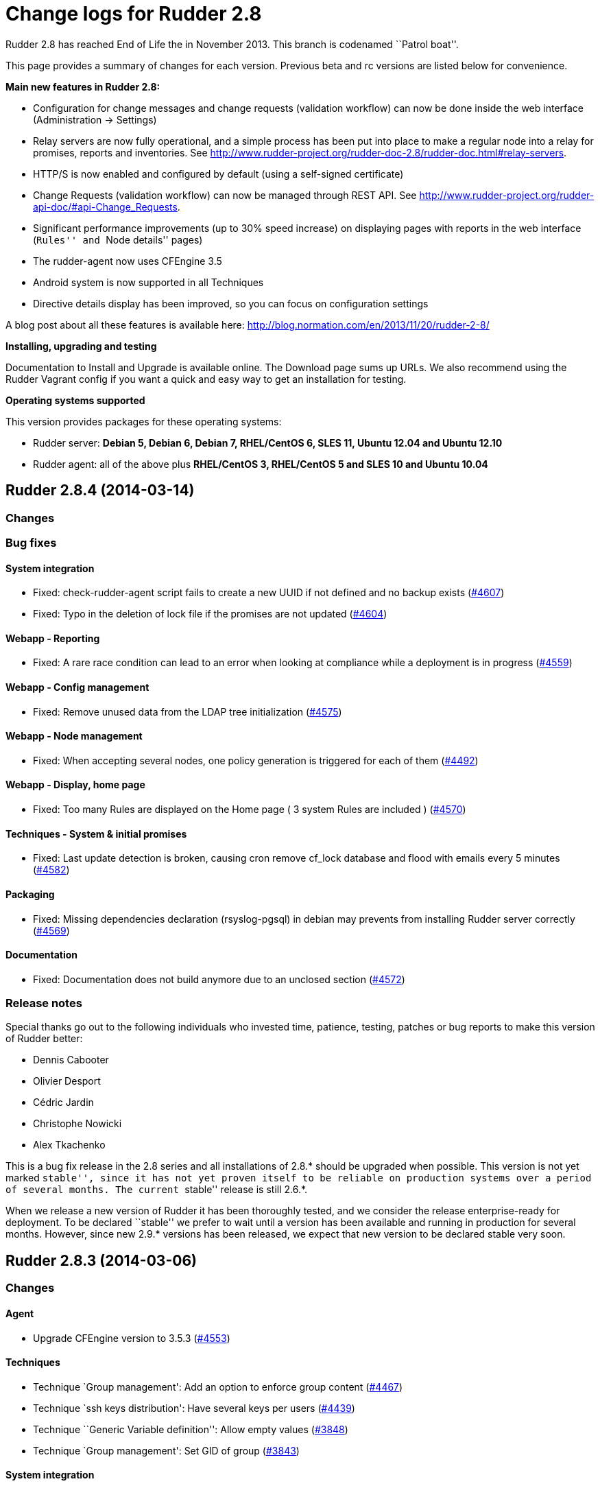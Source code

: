 = Change logs for Rudder 2.8

Rudder 2.8 has reached End of Life the in November 2013. This branch is
codenamed ``Patrol boat''.

This page provides a summary of changes for each version. Previous beta
and rc versions are listed below for convenience.

*​Main new features in Rudder 2.8:*

* Configuration for change messages and change requests (validation
workflow) can now be done inside the web interface (Administration ->
Settings)
* Relay servers are now fully operational, and a simple process has been
put into place to make a regular node into a relay for promises, reports
and inventories. See
http://www.rudder-project.org/rudder-doc-2.8/rudder-doc.html#relay-servers.
* HTTP/S is now enabled and configured by default (using a self-signed
certificate)
* Change Requests (validation workflow) can now be managed through REST
API. See
http://www.rudder-project.org/rudder-api-doc/#api-Change_Requests.
* Significant performance improvements (up to 30% speed increase) on
displaying pages with reports in the web interface (``Rules'' and ``Node
details'' pages)
* The rudder-agent now uses CFEngine 3.5
* Android system is now supported in all Techniques
* Directive details display has been improved, so you can focus on
configuration settings

A blog post about all these features is available here:
http://blog.normation.com/en/2013/11/20/rudder-2-8/

*Installing, upgrading and testing*

Documentation to Install and Upgrade is available online. The Download
page sums up URLs. We also recommend using the Rudder Vagrant config if
you want a quick and easy way to get an installation for testing.

*Operating systems supported*

This version provides packages for these operating systems:

* Rudder server: *Debian 5, Debian 6, Debian 7, RHEL/CentOS 6, SLES 11,
Ubuntu 12.04 and Ubuntu 12.10*
* Rudder agent: all of the above plus *RHEL/CentOS 3, RHEL/CentOS 5 and
SLES 10 and Ubuntu 10.04*

== Rudder 2.8.4 (2014-03-14)

=== Changes

=== Bug fixes

==== System integration

* Fixed: check-rudder-agent script fails to create a new UUID if not
defined and no backup exists
(https://issues.rudder.io/issues/4607[#4607])
* Fixed: Typo in the deletion of lock file if the promises are not
updated (https://issues.rudder.io/issues/4604[#4604])

==== Webapp - Reporting

* Fixed: A rare race condition can lead to an error when looking at
compliance while a deployment is in progress
(https://issues.rudder.io/issues/4559[#4559])

==== Webapp - Config management

* Fixed: Remove unused data from the LDAP tree initialization
(https://issues.rudder.io/issues/4575[#4575])

==== Webapp - Node management

* Fixed: When accepting several nodes, one policy generation is
triggered for each of them
(https://issues.rudder.io/issues/4492[#4492])

==== Webapp - Display, home page

* Fixed: Too many Rules are displayed on the Home page ( 3 system Rules
are included )
(https://issues.rudder.io/issues/4570[#4570])

==== Techniques - System & initial promises

* Fixed: Last update detection is broken, causing cron remove cf_lock
database and flood with emails every 5 minutes
(https://issues.rudder.io/issues/4582[#4582])

==== Packaging

* Fixed: Missing dependencies declaration (rsyslog-pgsql) in debian may
prevents from installing Rudder server correctly
(https://issues.rudder.io/issues/4569[#4569])

==== Documentation

* Fixed: Documentation does not build anymore due to an unclosed section
(https://issues.rudder.io/issues/4572[#4572])

=== Release notes

Special thanks go out to the following individuals who invested time,
patience, testing, patches or bug reports to make this version of Rudder
better:

* Dennis Cabooter
* Olivier Desport
* Cédric Jardin
* Christophe Nowicki
* Alex Tkachenko

This is a bug fix release in the 2.8 series and all installations of
2.8.* should be upgraded when possible. This version is not yet marked
``stable'', since it has not yet proven itself to be reliable on
production systems over a period of several months. The current
``stable'' release is still 2.6.*.

When we release a new version of Rudder it has been thoroughly tested,
and we consider the release enterprise-ready for deployment. To be
declared ``stable'' we prefer to wait until a version has been available
and running in production for several months. However, since new 2.9.*
versions has been released, we expect that new version to be declared
stable very soon.

== Rudder 2.8.3 (2014-03-06)

=== Changes

==== Agent

* Upgrade CFEngine version to 3.5.3
(https://issues.rudder.io/issues/4553[#4553])

==== Techniques

* Technique `Group management': Add an option to enforce group content
(https://issues.rudder.io/issues/4467[#4467])
* Technique `ssh keys distribution': Have several keys per users
(https://issues.rudder.io/issues/4439[#4439])
* Technique ``Generic Variable definition'': Allow empty values
(https://issues.rudder.io/issues/3848[#3848])
* Technique `Group management': Set GID of group
(https://issues.rudder.io/issues/3843[#3843])

==== System integration

* Add a script to change Rudder policy server IP/host name
(https://issues.rudder.io/issues/4325[#4325])

==== Techniques - System & init promises

* Improve zypper detection and usage on SLES10 agents
(https://issues.rudder.io/issues/4449[#4449])

==== Documentation

* Add a section in documentation about sizing of a Rudder server
(https://issues.rudder.io/issues/4053[#4053])
* Add information about firewall for rudder-webapp
(https://issues.rudder.io/issues/4131[#4131])

=== Bug fixes

==== Techniques

* Fixed: Technique ``Package Management for RPM systems'': Wrong
operator for ``This version or any earlier one''
(https://issues.rudder.io/issues/4447[#4447])
* Fixed: Technique ``Download a file from the shared folder'': Error
message when a copy failed using does not explain what actually failed
(https://issues.rudder.io/issues/4278[#4278])
* Fixed: Technique ``RUG / !YaST package manager configuration (ZMD)'':
`security-level' option is misnamed `package source policy'
(https://issues.rudder.io/issues/4128[#4128])
* Fixed: Technique ``Package management for APT systems'': packages with
suffix :amd64 are not correctly detected
(https://issues.rudder.io/issues/3830[#3830])
* Fixed: Technique `Download a file from the shared folder': Cannot copy
a file from the shared-folder on the root server
(https://issues.rudder.io/issues/3581[#3581])
* Fixed: Technique `Group management' v3.0: There is no backup to file
repository when updating /etc/group file
(https://issues.rudder.io/issues/4471[#4471])
* Fixed: Technique ``Download a file from the shared folder'':
Explanation about which files will be copied are not correct
(https://issues.rudder.io/issues/4354[#4354])

==== Webapp - Config management

* Fixed: Newline characters may be missing from archived files in
configuration repository
(https://issues.rudder.io/issues/4476[#4476])
* Fixed: Can not delete custom Active techniques category
(https://issues.rudder.io/issues/4392[#4392])
* Fixed: Special characters (ie, accents such as éèùô) are replaced by
``?'' in CFEngine promises
(https://issues.rudder.io/issues/4381[#4381])
* Fixed: Missing Node Configuration entry in LDAP prevents Rudder from
starting (https://issues.rudder.io/issues/4348[#4348])
* Fixed: The default disclaimer message loaded initially into LDAP has
an invalid charachter in it
(https://issues.rudder.io/issues/4393[#4393])
* Fixed: When adding a Directive to a Rule from a newly created
Directives screen, Change Request popup not displayed
(https://issues.rudder.io/issues/4383[#4383])

==== Webapp - Administration

* Fixed: Rudder max days of archived reports retained cannot be
configured from properties
(https://issues.rudder.io/issues/4401[#4401])

==== Webapp - Node management

* Fixed: Sort in group tree is case-sensitive
(https://issues.rudder.io/issues/4157[#4157])

==== Inventory (webapp, Fusion)

* Fixed: Inventory with empty CFEngine agent public key cannot be
processed by Rudder raising exceptions
(https://issues.rudder.io/issues/4518[#4518])
* Fixed: Bios version from inventory is not correctly displayed into the
web interface (https://issues.rudder.io/issues/4500[#4500])
* Fixed: Variables from /etc/profile and /etc/profile.d files are not
passed to the inventory environment
(https://issues.rudder.io/issues/4493[#4493])
* Fixed: When new inventory is processed, hardware Node information may
not be updated
(https://issues.rudder.io/issues/4440[#4440])
* Fixed: Process start date are not parsed correctly when parsing
inventory file
(https://issues.rudder.io/issues/4402[#4402])
* Fixed: Process start date are displayed as ``bad format'' in Rudder
web interface (https://issues.rudder.io/issues/4400[#4400])
* Fixed: Rudder considers an inventory as ``failed'' if the endpoint is
unavailable (https://issues.rudder.io/issues/4491[#4491])

==== Webapp - CFEngine integration

* Fixed: Promises are not generated when Rudder server starts for the
first time (https://issues.rudder.io/issues/4532[#4532])
* Fixed: A freshly installed Rudder server will not apply root server
specific policies until promises are regenerated
(https://issues.rudder.io/issues/4533[#4533])
* Fixed: Accumulation of cf-agent processes due to locking on CFEngine
tcdb lock file
(https://issues.rudder.io/issues/4494[#4494])
* Fixed: Template expansion sometimes removes spaces and adds a block in
several times (https://issues.rudder.io/issues/4487[#4487])
* Fixed: Sometimes CFEngine get stuck because of locks on !TokyoCabinet
(https://issues.rudder.io/issues/3928[#3928])

==== Webapp - Reporting

* Fixed: The rsyslog regexp matching executionTimeStamp is too greedy
and could take more characters than it should
(https://issues.rudder.io/issues/4431[#4431])
* Fixed: Rsyslog filters reports when too many reports arrive
simultaneously
(https://issues.rudder.io/issues/4281[#4281])

==== Relay Servers

* Fixed: The allowed network on the relay servers are those of their own
policy server (https://issues.rudder.io/issues/4380[#4380])

==== System integration

* Fixed: Remove the unnecessary licenses file creation for CFEngine
Enterprise systems in the rudder-init script
(https://issues.rudder.io/issues/4482[#4482])
* Fixed: Rudder should not complain if the license file for CFEngine
Enterprise is not present
(https://issues.rudder.io/issues/4481[#4481])

==== Performance and scalability

* Fixed: Optimization on LDAP requests (number of rules, …) from home
page (https://issues.rudder.io/issues/4495[#4495])
* Fixed: An unnecesseary promise generation is launched right after
making a new archive of the configuration
(https://issues.rudder.io/issues/4479[#4479])

==== Techniques - System & init promises

* Fixed: Log file about non compliant reports is not managed by
logrotate on Red Hat-like Rudder server
(https://issues.rudder.io/issues/4556[#4556])
* Fixed: Initial logrotate configuration (from initial-promises) does
not include recent fixes
(https://issues.rudder.io/issues/4551[#4551])
* Fixed: Wrong permissions slapd.log after logrotate
(https://issues.rudder.io/issues/4445[#4445])
* Fixed: System technique complain when a lot of user are defined on the
system (https://issues.rudder.io/issues/4434[#4434])
* Fixed: Cf-execd started by cron is missing environment variables,
making the agent unable to run correctly
(https://issues.rudder.io/issues/4198[#4198])
* Fixed: Command to restart rsyslog is not correct on Fedora
(https://issues.rudder.io/issues/4156[#4156])
* Fixed: Commands to check and restart cron daemon on Fedora are not
correct (https://issues.rudder.io/issues/4155[#4155])
* Fixed: Initial logrotate configuration (from initial-promises) does
not apply delaycompress option
(https://issues.rudder.io/issues/4554[#4554])

==== Packaging

* Fixed: rudder-inventory-ldap package should `conflict' with other
!OpenLDAP packages that install /etc/init.d/slapd
(https://issues.rudder.io/issues/4508[#4508])
* Fixed: rudder-jetty package should `conflict' with other jetty
packages that install /etc/init.d/jetty
(https://issues.rudder.io/issues/4496[#4496])
* Fixed: The rudder-webapp package can’t be installed on SLES due to a
syntax error in post-inst
(https://issues.rudder.io/issues/4484[#4484])
* Fixed: Add Fedora related dependencies to rudder-agent to allow it to
build on this platform
(https://issues.rudder.io/issues/4154[#4154])
* Fixed: Unnecessary and confusing properties deprecation messages on
new install (https://issues.rudder.io/issues/4412[#4412])
* Fixed: ``/etc/init.d/rudder-server-root status'' returns no pid for
postgres on ubuntu
(https://issues.rudder.io/issues/4283[#4283])
* Fixed: Create a robots.txt file in /opt/rudder/share/load-page to
prevent an apache error log flooding
(https://issues.rudder.io/issues/3120[#3120])

==== Documentation

* Fixed: Documentation still mentions port 80 for web interface instead
of 443 (https://issues.rudder.io/issues/4394[#4394])

==== Architecture - Tests

* Fixed: Connection releasing of test LDAP server is incorrect, leading
to lost of connection
(https://issues.rudder.io/issues/4464[#4464])

=== Release notes

Special thanks go out to the following individuals who invested time,
patience, testing, patches or bug reports to make this version of Rudder
better:

* Dennis Cabooter
* Fabrice Flore-Thébault
* Michael Gliwinski
* Yvan Masson
* Olivier Mauras
* Christophe Nowicki
* Jean Remond
* Alex Tkachenko

This is a bug fix release in the 2.8 series and all installations of
2.8.* should be upgraded when possible. This version is not yet marked
``stable'', since it has not yet proven itself to be reliable on
production systems over a period of several months. The current
``stable'' release is still 2.6.*.

When we release a new version of Rudder it has been thoroughly tested,
and we consider the release enterprise-ready for deployment. To be
declared ``stable'' we prefer to wait until a version has been available
and running in production for several months. However, since new 2.9.*
versions has been released, we expect that new version to be declared
stable very soon

== Rudder 2.8.2 (2014-01-16)

=== Changes

==== Techniques

* Technique ``Download a file from the shared folder'' should display
where the shared folder is located
(https://issues.rudder.io/issues/4353[#4353])

=== Bug fixes

==== Webapp - Administration

* Fixed: Archive parameter files are named `ParameterName(name).xml'
instead of `name.xml'
(https://issues.rudder.io/issues/4377[#4377])
* Fixed: Parameters are not included when dowloading zip archive
(https://issues.rudder.io/issues/4374[#4374])
* Fixed: Techniques are not included when downloading zip archive
(https://issues.rudder.io/issues/4279[#4279])
* Fixed: Size of databases displayed in the web interface are lower than
they really are
(https://issues.rudder.io/issues/4101[#4101])

==== Inventory (webapp, Fusion)

* Fixed: Without lsb_release installed, RedHat is detected as Scientific
Linux (https://issues.rudder.io/issues/4360[#4360])
* Fixed: Inventories containing very long (> 4096) process name cannot
be send to rudder server via CFEngine
(https://issues.rudder.io/issues/4314[#4314])

==== Webapp - Config management

* Fixed: ``Missing node'' error message in rule compliance when a node
is deleted (https://issues.rudder.io/issues/3955[#3955])
* Fixed: In Rule edit form, group tree is sent to the end of the page if
one name is too long
(https://issues.rudder.io/issues/4175[#4175])
* Fixed: When a Rule is disabled due to an invalid state, some changes
made on that Rule may be overwritten
(https://issues.rudder.io/issues/4209[#4209])
* Fixed: Exporting groups with same name but in different categories to
another server Rudder is not working
(https://issues.rudder.io/issues/4149[#4149])

==== Documentation

* Fixed: Specify the modules needed by the relay server installation
(https://issues.rudder.io/issues/4266[#4266])
* Fixed: Incorrect English grammar
(https://issues.rudder.io/issues/4206[#4206])
* Fixed: Remove unused relay documentation placeholder files
(https://issues.rudder.io/issues/4267[#4267])

==== Webapp - Display, home page

* Fixed: If a popup is too large for a screen, save buttons can’t be
used (https://issues.rudder.io/issues/3795[#3795])

==== Packaging

* Fixed: Rudder server cannot be installed on CentOS and Red Hat 6.5
since dependency `jre' does not exist anymore
(https://issues.rudder.io/issues/4290[#4290])
* Fixed: Necessary entries in the apache2 sysconfig of SLES systems are
missing (https://issues.rudder.io/issues/4280[#4280])

==== Techniques

* Fixed: Report state is ``unknown'' on Root server for ``Inventories''
component in ``Distibute policy''
(https://issues.rudder.io/issues/4364[#4364])
* Fixed: There is no reports for package removal on debian/ubuntu
systems (https://issues.rudder.io/issues/4144[#4144])
* Fixed: All techniques should back up all modified/copied files by
Rudder (https://issues.rudder.io/issues/4371[#4371])
* Fixed: Technique ``Download a file from the shared folder'':
permissions defaulted to none (mode 0000)
(https://issues.rudder.io/issues/4368[#4368])
* Fixed: Incorrect detection of empty password/name in `userManagement'
Technique when several user are to be managed
(https://issues.rudder.io/issues/4347[#4347])
* Fixed: In `userManagement' Technique, the full name is checked only
every 60 minutes, resulting in unknown reports
(https://issues.rudder.io/issues/4346[#4346])
* Fixed: Change the Path statement in `Enforce a file content' Technique
(all versions)
(https://issues.rudder.io/issues/4311[#4311])
* Fixed: With initial-promises, error message is not displayed when
policies could not be updated
(https://issues.rudder.io/issues/4244[#4244])
* Fixed: A Xen Hypervisor on SLES does not make a valid inventory and
can’t be accepted into Rudder since binary path to xenstore is wrong on
SLES 11 and does not exist on SLES 10
(https://issues.rudder.io/issues/4227[#4227])
* Fixed: It is not possible to add a block content or at a specified
location of a file using `Enforce file content' Technique
(https://issues.rudder.io/issues/3293[#3293])
* Fixed: Command to restart rsyslog is not correct on Fedora
(https://issues.rudder.io/issues/4156[#4156]) * Fixed:
correct some typos is `sshConfiguration' Technique v3.0
(https://issues.rudder.io/issues/4328[#4328])

==== Webapp - Reporting

* Fixed: Reports containing a _ in the ``Policy'' (human readable policy
name) are rejected by rsyslog
(https://issues.rudder.io/issues/4247[#4247])

==== Webapp - CFEngine integration

* Fixed: CFEngine refuses to start after upgrade from 2.7.5 to 2.8.1 due
to a CFEngine buffer overflow
(https://issues.rudder.io/issues/4241[#4241])
* Fixed: Rudder 2.8 reports that it couldn’t update its promises when it
could, because it cannot purge directory
(https://issues.rudder.io/issues/4173[#4173])
* Fixed: At each agent run, promises are validated and value of $ is
invalid (https://issues.rudder.io/issues/4158[#4158])

=== Release notes

Special thanks go out to the following individuals who invested time,
patience, testing, patches or bug reports to make this version of Rudder
better:

* Dennis Cabooter
* Yvan Masson
* Olivier Mauras
* Christophe Nowicki
* Joachim Setzer
* Daniel Stan
* Alex Tkachenko

This is a bug fix release in the 2.8 series and all installations of
2.8.* should be upgraded when possible. This version is not yet marked
``stable'', since it has not yet proven itself to be reliable on
production systems over a period of several months. The current
``stable'' release is still 2.6.*.

When we release a new version of Rudder it has been thoroughly tested,
and we consider the release enterprise-ready for deployment. To be
declared ``stable'' we prefer to wait until a version has been available
and running in production for several months. However, since new 2.9.*
versions has been released, we expect that new version to be declared
stable very soon.

== Rudder 2.8.1 (2013-11-20)

=== Changes

==== Techniques

* Hide by default sections that are not ``mandatory'' within Techniques
(https://issues.rudder.io/issues/4105[#4105])
* New Technique added: Partition monitoring
(https://issues.rudder.io/issues/3984[#3984])

=== Bug fixes

==== Logging

* Fixed: Excessive logs from ``Store Agent Run Times'' task
(https://issues.rudder.io/issues/4138[#4138])
* Fixed: Disabling workflow functionnality should disable change
request, however a log about change request is still displayed
(https://issues.rudder.io/issues/4143[#4143])

==== Documentation

* Fixed: Upgrading order for 2.8 is not sufficiently visible
(https://issues.rudder.io/issues/4168[#4168])

==== Packaging

* Fixed: PostgreSQL migration of `nodes execution' table can take a long
time, a warning should be displayed
(https://issues.rudder.io/issues/4167[#4167])
* Fixed: RPM postinst command for apache start is missing ``Done''
output (https://issues.rudder.io/issues/4141[#4141])
* Fixed: First inventory sending may not contains UUID
(https://issues.rudder.io/issues/4147[#4147])

==== Webapp - Administration

* Fixed: Correct English in ``change message'' pop-ups
(https://issues.rudder.io/issues/4151[#4151])
* Fixed: Rudder cannot load several plugins at the same time
(https://issues.rudder.io/issues/3314[#3314])

==== Webapp - Node management

* Fixed: A node in an invalid time could lead to have `No answer' state
on the whole promises
(https://issues.rudder.io/issues/4148[#4148])

==== Webapp - Config management

* Fixed: The deletion of a Technique version used by a Directive will
throw an error ’ NoSuchElementError ’
(https://issues.rudder.io/issues/3687[#3687])

==== Techniques

* Fixed: Technique `Package management for RHEL / CentOS / (SuSE / RPM
systems' v4.0, 4.1 and 5.0: Incorrect clear of cache of installed
packaged on promises updates lead to have `No answer' states after a
modification of packages in Directive
(https://issues.rudder.io/issues/4145[#4145])
* Fixed: Reporting message that state that curl is missing should be
clearer (https://issues.rudder.io/issues/4021[]
(https://issues.rudder.io/issues/4166[#4166])
* Fixed: The first inventory made display disturbing error messages
about CPU (https://issues.rudder.io/issues/3854[#3854])

=== Release notes

Special thanks go out to the following individuals who invested time,
patience, testing, patches or bug reports to make this version of Rudder
better:

* Dennis Cabooter
* Olivier Mauras
* Jean Remond

This is a bug fix release in the 2.8 series and all installations of
2.8.x should be upgraded when possible. This version is not yet marked
``stable'', since it has not yet proven itself to be reliable on
production systems over a period of several months. The current
``stable'' release is still 2.6.*.

When we release a new version of Rudder it has been thoroughly tested,
and we consider the release enterprise-ready for deployment. To be
declared ``stable'' we prefer to wait until a version has been available
and running in production for several months. As such, we expect version
2.7 of Rudder to be declared stable very soon.

== Rudder 2.8.0 (2013-11-07)

=== Bug fixes

==== Packaging

* Fixed: URL given at the end of rudder-init.sh still use `http' instead
of `https' (https://issues.rudder.io/issues/4135[#4135])
* Fixed: slapd is not always restarted on upgrading, leading to missing
schema update (https://issues.rudder.io/issues/4132[#4132])
* Fixed: Apache is not started after reboot on RPM systems
(https://issues.rudder.io/issues/4126[#4126])
* Fixed: If a node has not cron (or equivalent) installed, then the uuid
or init script are not restored
(https://issues.rudder.io/issues/4009[#4009])
* Fixed: Ubuntu oneiric (11.10) packages are not built anymore since
Rudder 2.8 (https://issues.rudder.io/issues/4122[#4122])

==== API

* Fixed: API for Change Request details returns the wrong action name
(https://issues.rudder.io/issues/4134[#4134])

==== Webapp - CFEngine integration

* Fixed: When upgrading 2.4 -> 2.8, promises are generated before the
migration of CFEngine variable, leading to wrong promises generated
(https://issues.rudder.io/issues/4130[#4130])

==== Documentation

* Fixed: User manual doesn’t mention RHEL/CentOS 3 support
(https://issues.rudder.io/issues/4125[#4125])
* Fixed: User manual doesn’t mention Debian wheezy support
(https://issues.rudder.io/issues/4124[#4124])

==== Techniques - Sys & init promis

* Fixed: The rSyslog rate limiting bug fix is defined but not called in
the Techniques
(https://issues.rudder.io/issues/4127[#4127])

=== Release notes

Special thanks go out to the following individuals who invested time,
patience, testing, patches or bug reports to make this version of Rudder
better:

 Jean Remond

This version of Rudder is a final release. We have tested it thoroughly
and believe it to be free of any major bugs. However, this branch is not
marked ``stable'', since it still has to be proven reliable on
production systems over a period of several months. The current
``stable'' release is 2.6.*.

== Rudder 2.8.0~rc2 (2013-10-31)

=== Bug fixes

==== Packaging

* Fixed: A typo in root server policy prevents upgrading Rudder server
to Rudder 2.8 (https://issues.rudder.io/issues/4112[#4112])
* Fixed: Upgrading a node with invalid promises to Rudder 2.8 fails
(https://issues.rudder.io/issues/4110[#4110])
* Fixed: /etc/cron.d/rudder-agent is not installed on Debian/Ubuntu
(https://issues.rudder.io/issues/4109[#4109])
* Fixed: Rudder upgrade fails if you accept to replace
rudder-web.properties with new default one
(https://issues.rudder.io/issues/4062[#4062])
* Fixed: On Rudder install, ``/opt/rudder/etc/rudder-password.conf''
does not exists leading to an error while installing
(https://issues.rudder.io/issues/4120[#4120])
* Fixed: Rudder upgrade script is not launched on installation on RPM
based systems (https://issues.rudder.io/issues/4121[#4121])

==== Webapp - Administration

* Fixed: Reload technique library at webapp startup if a flag file
exists (https://issues.rudder.io/issues/4113[#4113])
* Fixed: Automatic technique library updater is not launched
(https://issues.rudder.io/issues/4116[#4116])
* Fixed: ``Change request'' menu does not appear if it was disabled at
startup (https://issues.rudder.io/issues/4114[#4114])

==== Techniques

* Fixed: Inventory Technique is not valid: ``isfile'' function does not
exist (https://issues.rudder.io/issues/4111[#4111])

==== Miscellaneous

=== Release notes

Special thanks go out to the following individuals who invested time,
patience, testing, patches or bug reports to make this version of Rudder
better:

* Dennis Cabooter

This version is a release candidate, and contains bug fixes since
2.8.0~rc1. We have tested it and believe it to be free of any critical
bugs. The use on production systems is not encouraged at this time and
is at your own risk. However, we do encourage testing, and welcome all
and any feedback!

== Rudder 2.8.0~rc1 (2013-10-25)

=== Changes

==== Techniques - Sys & init promis

* Rudder-agent cron file now use check-rudder-agent script
(/opt/rudder/bin/check-rudder-agent)
(https://issues.rudder.io/issues/3930[#3930])

==== Webapp - Administration

* When Rudder does not start due to an error in rudder-users.xml, the
webapp will display an usable error log
(https://issues.rudder.io/issues/4079[#4079])

==== Webapp - Display, home page

* Add Rudder 2.8 logo: The patrol boat
(https://issues.rudder.io/issues/4096[#4096])

==== Webapp - Config management

* Reduce Directive information size
(https://issues.rudder.io/issues/4103[#4103])

==== Inventory (webapp, Fusion)

* Move broken received inventories to a separate directory
(https://issues.rudder.io/issues/3139[#3139])

==== Techniques

* Android support
(https://issues.rudder.io/issues/4099[#4099])
* Suppress an unwanted warning when the Rudder tools have not been
uploaded on the agent and an inventory runs.
(https://issues.rudder.io/issues/3854[#3854])
* Partition monitoring technique
(https://issues.rudder.io/issues/3984[#3984])
* Hide by default sections that are not ``mandatory'' within Techniques
(https://issues.rudder.io/issues/4105[#4105])

=== Bug fixes

==== Techniques - Sys & init promis

* Fixed: Using list of path for sending inventories in Rudder 2.8 leads
to inconsistent failure
(https://issues.rudder.io/issues/4094[#4094])
* Fixed: There is a typo in Rudder file disclaimer
(https://issues.rudder.io/issues/4032[#4032])
* Fixed: The inventory promises truncate the policy server uuid to 33
characters (https://issues.rudder.io/issues/4018[#4018])

==== Documentation

* Fixed: Upgrade instructions from 2.5 to 2.8
(https://issues.rudder.io/issues/4081[#4081])
* Fixed: Change all references to version number to be 2.8 for the 2.8
doc (https://issues.rudder.io/issues/4080[#4080])

==== Webapp - Reporting

* Fixed: When we migrate to 2.8, the time to catch up on all the nodes
execution time is very long
(https://issues.rudder.io/issues/4091[#4091])
* Fixed: A query about execution date of reports still use old
parameters (https://issues.rudder.io/issues/4089[#4089])

==== Webapp - Node management

* Fixed: Deleted and pending nodes Role is displayed as an error
message. (https://issues.rudder.io/issues/4086[#4086])
* Fixed: ``No Machine Inventory'' in the Nodes list but machine
inventory details available
(https://issues.rudder.io/issues/4085[#4085])

==== Webapp - Config management

* Fixed: The check of validity of rudder parameters within variable
values is too strict
(https://issues.rudder.io/issues/4063[#4063])

==== Webapp - Administration

* Fixed: Properties not updated in the webapp
(https://issues.rudder.io/issues/4084[#4084])
* Fixed: An error occurs when displaying a change request where a
directive technique was moved
(https://issues.rudder.io/issues/4030[#4030])

==== Webapp - Display, home page

* Fixed: Links to Node in the change request and event log are broken
(https://issues.rudder.io/issues/4049[#4049])
* Fixed: There is a typo in text displayed when there are no
modifications to save
(https://issues.rudder.io/issues/4043[#4043])

==== Techniques

* Fixed: Remove comma after the promiser from passwordCheck in the
distirbutePolicy promises
(https://issues.rudder.io/issues/4040[#4040])
* Fixed: The failsafe of the initial promises cannot update promises
(https://issues.rudder.io/issues/4025[#4025])
* Fixed: Reporting message that state that curl is missing should be
clearer (https://issues.rudder.io/issues/4021[#4021])
* Fixed: Initial Promises are missing package_patch_command
(https://issues.rudder.io/issues/4070[#4070])
* Fixed: Duplicate reports from check of the `configuration-repository'
git lock since a wrong merge from 2.4 to 2.6
(https://issues.rudder.io/issues/4048[#4048])

==== Packaging issues

* Fixed: Rudder-agent upgrade fails if one of the binaries is in use
during upgrade
(https://issues.rudder.io/issues/4098[#4098],
(https://issues.rudder.io/issues/3665[#3665])
* Fixed: Error when upgrading a server where both policy.xml and
metadata.xml were existing for the same techniques
(https://issues.rudder.io/issues/4088[#4088])
* Fixed: Agent upgrade blocked by /opt/rudder/etc/disable-agent
(https://issues.rudder.io/issues/4087[#4087])
* Fixed: Upgrading rudder-agent from 2.6.8 to 2.8beta fails on Debian
(https://issues.rudder.io/issues/4098[#4098])

=== Release notes

Special thanks go out to the following individuals who invested time,
patience, testing, patches or bug reports to make this version of Rudder
better:

* Cédric Cabessa
* Fabrice Flore-Thébault
* Dennis Cabooter
* Olivier Mauras

This version is a release candidate, and contains bug fixes sinces
2.8.0~beta1. We have tested it and believe it to be free of any critical
bugs. The use on production systems is not encouraged at this time and
is at your own risk. However, we do encourage testing, and welcome all
and any feedback!

== Rudder 2.8.0~beta1 (2013-10-16)

=== Changes

==== Documentation

* Add informations about the upgrade process for Rudder 2.8
(https://issues.rudder.io/issues/3986[#3986])
** Look at the
http://www.rudder-project.org/rudder-doc-2.8/rudder-doc.html#_upgrading_from_rudder_2_4_2_6_or_2_7[upgrade
process] here!

==== Logging

* Improve debug log when a Change Request can’t be merged
(https://issues.rudder.io/issues/3977[#3977])

==== Webapp - Config management

* Display Technique version used for each Directive in the Directives
tree (https://issues.rudder.io/issues/4007[#4007])
* When saving a Rule without target groups or directives, display a
warning message
(https://issues.rudder.io/issues/3937[#3937])

==== Webapp - Administration

* Manage properties inside the web interface.
(https://issues.rudder.io/issues/4057[#4057])

==== System integration

* Enable HTTP/S by default
(https://issues.rudder.io/issues/3877[#3877],
(https://issues.rudder.io/issues/4006[#4006],
(https://issues.rudder.io/issues/4067[#4067],
(https://issues.rudder.io/issues/4073[#4073],
(https://issues.rudder.io/issues/4074[#4074],
(https://issues.rudder.io/issues/4075[#4075],
(https://issues.rudder.io/issues/4076[#4076])
* Integration of CFEngine 3.5.* into Rudder
(https://issues.rudder.io/issues/3869[#3869],
(https://issues.rudder.io/issues/4041[#4041],
(https://issues.rudder.io/issues/4042[#4042])
* Add `status' option to the rudder-server-root init script
(https://issues.rudder.io/issues/3610[#3610])
* All Apache logs should be sent to /var/log/rudder/apache2
(https://issues.rudder.io/issues/4010[#4010])
* `delaycompress' is now applied on every logs in logrotate
(https://issues.rudder.io/issues/3923[#3923])
* Upgrade script commits updates of configuration-repository from the
repository base directory
(https://issues.rudder.io/issues/4046[#4046])

==== API

* Manage Change Request through REST API
(https://issues.rudder.io/issues/3952[#3952]). See
documentation
http://www.rudder-project.org/rudder-api-doc/#api-Change_Requests[Change
Request API documentation] here!

==== Relay Servers

* Implement Relay Server within Rudder
(https://issues.rudder.io/issues/4023[#4023],
(https://issues.rudder.io/issues/4017[#4017],
(https://issues.rudder.io/issues/4077[#4077]) See
documentation about
http://www.rudder-project.org/rudder-doc-2.8/rudder-doc.html#relay-servers[relay
servers] here!

==== Webapp - Reporting

* Store agent executions history in a `lightweight' table, to speed up
Rudder web interface
(https://issues.rudder.io/issues/3945[#3945])

==== Webapp - Node management

* Display Node’s Role on the Node detail page
(https://issues.rudder.io/issues/4044[#4044])

This software is in beta status and contains a lots of new features. We
have tested it and believe it to be free of any critical bugs. The use
on production systems is not encouraged at this time and is at your own
risk. However, we do encourage testing, and welcome all and any
feedback!
